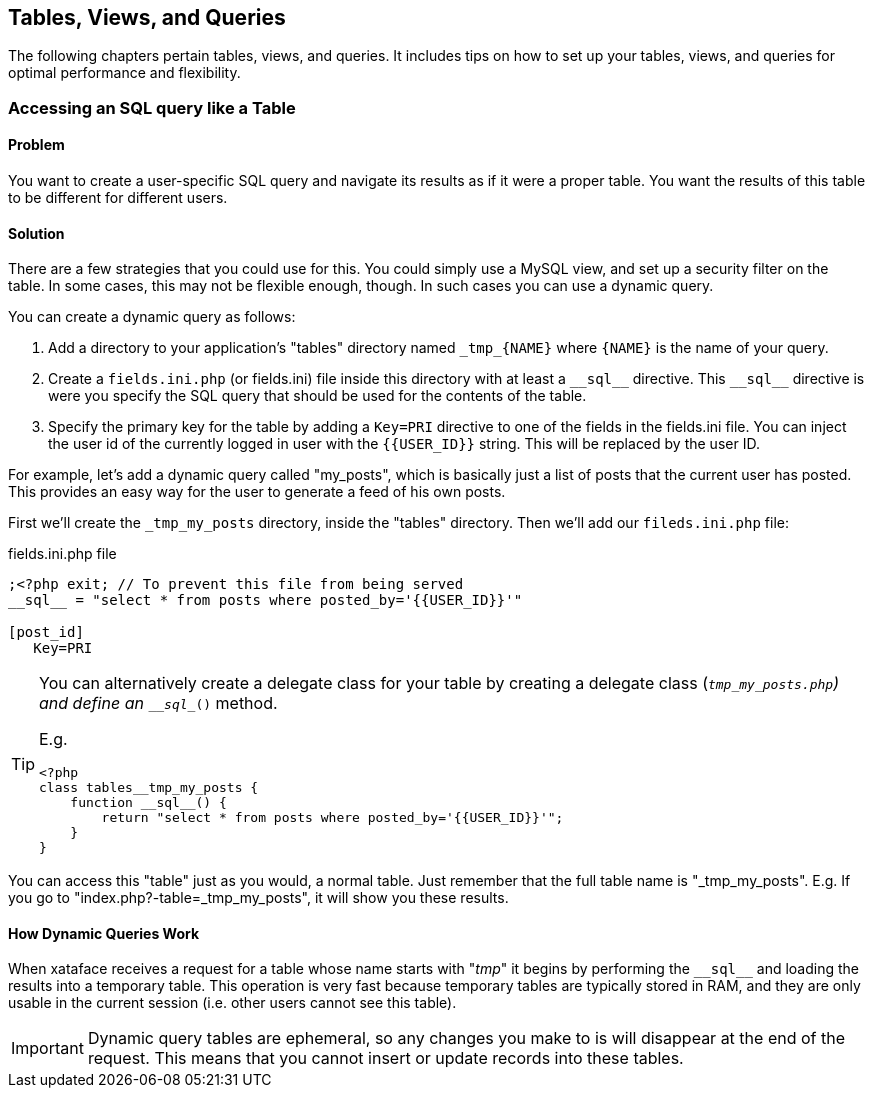 [#tables_views_queries]
== Tables, Views, and Queries

The following chapters pertain tables, views, and queries.  It includes tips on how to set up your tables, views, and queries for optimal performance and flexibility.

=== Accessing an SQL query like a Table

[discrete]
==== Problem

You want to create a user-specific SQL query and navigate its results as if it were a proper table.  You want the results of this table to be different for different users.

[discrete]
==== Solution

There are a few strategies that you could use for this.  You could simply use a MySQL view, and set up a security filter on the table.  In some cases, this may not be flexible enough, though.  In such cases you can use a dynamic query.

You can create a dynamic query as follows:

1. Add a directory to your application's "tables" directory named `\_tmp_{NAME}` where `{NAME}` is the name of your query. 
2. Create a `fields.ini.php` (or fields.ini) file inside this directory with at least a `\\__sql__` directive.  This `\\__sql__` directive is were you specify the SQL query that should be used for the contents of the table.
3. Specify the primary key for the table by adding a `Key=PRI` directive to one of the fields in the fields.ini file.  You can inject the user id of the currently logged in user with the `{{USER_ID}}` string.  This will be replaced by the user ID.

For example, let's add a dynamic query called "my_posts", which is basically just a list of posts that the current user has posted.  This provides an easy way for the user to generate a feed of his own posts.

First we'll create the `_tmp_my_posts` directory, inside the "tables" directory.  Then we'll add our `fileds.ini.php` file:

.fields.ini.php file
[source,ini]
----
;<?php exit; // To prevent this file from being served
__sql__ = "select * from posts where posted_by='{{USER_ID}}'"

[post_id]
   Key=PRI
----

[TIP] 
====
You can alternatively create a delegate class for your table by creating a delegate class (`_tmp_my_posts.php`) and define an `\__sql__()` method.

E.g.

[source,php]
----
<?php
class tables__tmp_my_posts {
    function __sql__() {
        return "select * from posts where posted_by='{{USER_ID}}'";
    }
}
----

====

You can access this "table" just as you would, a normal table.  Just remember that the full table name is "_tmp_my_posts".  E.g. If you go to "index.php?-table=_tmp_my_posts", it will show you these results.

[discrete]
==== How Dynamic Queries Work

When xataface receives a request for a table whose name starts with "_tmp_" it begins by performing the `\\__sql__` and loading the results into a temporary table.  This operation is very fast because temporary tables are typically stored in RAM, and they are only usable in the current session (i.e. other users cannot see this table).

IMPORTANT: Dynamic query tables are ephemeral, so any changes you make to is will disappear at the end of the request.  This means that you cannot insert or update records into these tables.  




